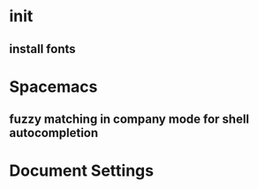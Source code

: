 * init
** install fonts
* Spacemacs
** fuzzy matching in company mode for shell autocompletion


* Document Settings
#+TODO: TODO(t) | TODO-LATER(l) | DONE(d) 
# Local Variables:
# eval: (setq org-todo-keyword-faces `(
# ("TODO" . "#ce537a")
# ("TODO-LATER" . "#b1591d")
# ("DONE" . "#cbc1d5")))
# End:



